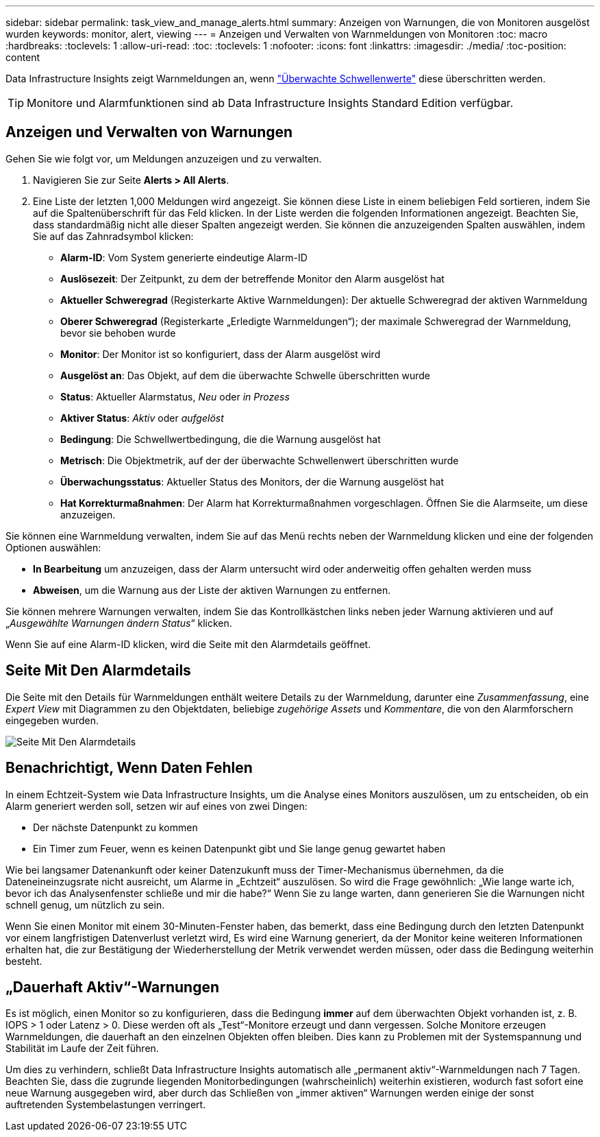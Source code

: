 ---
sidebar: sidebar 
permalink: task_view_and_manage_alerts.html 
summary: Anzeigen von Warnungen, die von Monitoren ausgelöst wurden 
keywords: monitor, alert, viewing 
---
= Anzeigen und Verwalten von Warnmeldungen von Monitoren
:toc: macro
:hardbreaks:
:toclevels: 1
:allow-uri-read: 
:toc: 
:toclevels: 1
:nofooter: 
:icons: font
:linkattrs: 
:imagesdir: ./media/
:toc-position: content


[role="lead"]
Data Infrastructure Insights zeigt Warnmeldungen an, wenn link:task_create_monitor.html["Überwachte Schwellenwerte"] diese überschritten werden.


TIP: Monitore und Alarmfunktionen sind ab Data Infrastructure Insights Standard Edition verfügbar.



== Anzeigen und Verwalten von Warnungen

Gehen Sie wie folgt vor, um Meldungen anzuzeigen und zu verwalten.

. Navigieren Sie zur Seite *Alerts > All Alerts*.
. Eine Liste der letzten 1,000 Meldungen wird angezeigt. Sie können diese Liste in einem beliebigen Feld sortieren, indem Sie auf die Spaltenüberschrift für das Feld klicken. In der Liste werden die folgenden Informationen angezeigt. Beachten Sie, dass standardmäßig nicht alle dieser Spalten angezeigt werden. Sie können die anzuzeigenden Spalten auswählen, indem Sie auf das Zahnradsymbol klicken:
+
** *Alarm-ID*: Vom System generierte eindeutige Alarm-ID
** *Auslösezeit*: Der Zeitpunkt, zu dem der betreffende Monitor den Alarm ausgelöst hat
** *Aktueller Schweregrad* (Registerkarte Aktive Warnmeldungen): Der aktuelle Schweregrad der aktiven Warnmeldung
** *Oberer Schweregrad* (Registerkarte „Erledigte Warnmeldungen“); der maximale Schweregrad der Warnmeldung, bevor sie behoben wurde
** *Monitor*: Der Monitor ist so konfiguriert, dass der Alarm ausgelöst wird
** *Ausgelöst an*: Das Objekt, auf dem die überwachte Schwelle überschritten wurde
** *Status*: Aktueller Alarmstatus, _Neu_ oder _in Prozess_
** *Aktiver Status*: _Aktiv_ oder _aufgelöst_
** *Bedingung*: Die Schwellwertbedingung, die die Warnung ausgelöst hat
** *Metrisch*: Die Objektmetrik, auf der der überwachte Schwellenwert überschritten wurde
** *Überwachungsstatus*: Aktueller Status des Monitors, der die Warnung ausgelöst hat
** *Hat Korrekturmaßnahmen*: Der Alarm hat Korrekturmaßnahmen vorgeschlagen. Öffnen Sie die Alarmseite, um diese anzuzeigen.




Sie können eine Warnmeldung verwalten, indem Sie auf das Menü rechts neben der Warnmeldung klicken und eine der folgenden Optionen auswählen:

* *In Bearbeitung* um anzuzeigen, dass der Alarm untersucht wird oder anderweitig offen gehalten werden muss
* *Abweisen*, um die Warnung aus der Liste der aktiven Warnungen zu entfernen.


Sie können mehrere Warnungen verwalten, indem Sie das Kontrollkästchen links neben jeder Warnung aktivieren und auf „_Ausgewählte Warnungen ändern Status_“ klicken.

Wenn Sie auf eine Alarm-ID klicken, wird die Seite mit den Alarmdetails geöffnet.



== Seite Mit Den Alarmdetails

Die Seite mit den Details für Warnmeldungen enthält weitere Details zu der Warnmeldung, darunter eine _Zusammenfassung_, eine _Expert View_ mit Diagrammen zu den Objektdaten, beliebige _zugehörige Assets_ und _Kommentare_, die von den Alarmforschern eingegeben wurden.

image:alert_detail_page.png["Seite Mit Den Alarmdetails"]



== Benachrichtigt, Wenn Daten Fehlen

In einem Echtzeit-System wie Data Infrastructure Insights, um die Analyse eines Monitors auszulösen, um zu entscheiden, ob ein Alarm generiert werden soll, setzen wir auf eines von zwei Dingen:

* Der nächste Datenpunkt zu kommen
* Ein Timer zum Feuer, wenn es keinen Datenpunkt gibt und Sie lange genug gewartet haben


Wie bei langsamer Datenankunft oder keiner Datenzukunft muss der Timer-Mechanismus übernehmen, da die Dateneineinzugsrate nicht ausreicht, um Alarme in „Echtzeit“ auszulösen. So wird die Frage gewöhnlich: „Wie lange warte ich, bevor ich das Analysenfenster schließe und mir die habe?“ Wenn Sie zu lange warten, dann generieren Sie die Warnungen nicht schnell genug, um nützlich zu sein.

Wenn Sie einen Monitor mit einem 30-Minuten-Fenster haben, das bemerkt, dass eine Bedingung durch den letzten Datenpunkt vor einem langfristigen Datenverlust verletzt wird, Es wird eine Warnung generiert, da der Monitor keine weiteren Informationen erhalten hat, die zur Bestätigung der Wiederherstellung der Metrik verwendet werden müssen, oder dass die Bedingung weiterhin besteht.



== „Dauerhaft Aktiv“-Warnungen

Es ist möglich, einen Monitor so zu konfigurieren, dass die Bedingung *immer* auf dem überwachten Objekt vorhanden ist, z. B. IOPS > 1 oder Latenz > 0. Diese werden oft als „Test“-Monitore erzeugt und dann vergessen. Solche Monitore erzeugen Warnmeldungen, die dauerhaft an den einzelnen Objekten offen bleiben. Dies kann zu Problemen mit der Systemspannung und Stabilität im Laufe der Zeit führen.

Um dies zu verhindern, schließt Data Infrastructure Insights automatisch alle „permanent aktiv“-Warnmeldungen nach 7 Tagen. Beachten Sie, dass die zugrunde liegenden Monitorbedingungen (wahrscheinlich) weiterhin existieren, wodurch fast sofort eine neue Warnung ausgegeben wird, aber durch das Schließen von „immer aktiven“ Warnungen werden einige der sonst auftretenden Systembelastungen verringert.
